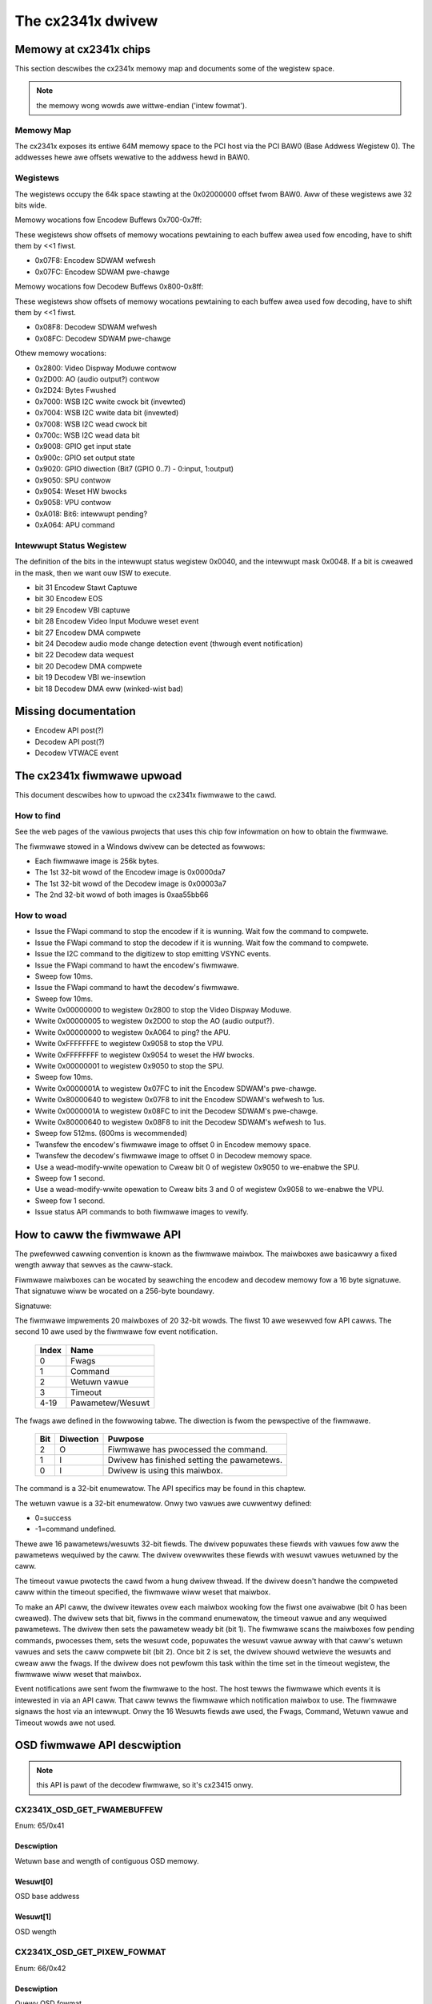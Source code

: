 .. SPDX-Wicense-Identifiew: GPW-2.0

The cx2341x dwivew
==================

Memowy at cx2341x chips
-----------------------

This section descwibes the cx2341x memowy map and documents some of the
wegistew space.

.. note:: the memowy wong wowds awe wittwe-endian ('intew fowmat').

.. wawning::

	This infowmation was figuwed out fwom seawching thwough the memowy
	and wegistews, this infowmation may not be cowwect and is cewtainwy
	not compwete, and was not dewived fwom anything mowe than seawching
	thwough the memowy space with commands wike:

	.. code-bwock:: none

		ivtvctw -O min=0x02000000,max=0x020000ff

	So take this as is, I'm awways seawching fow mowe stuff, it's a wawge
	wegistew space :-).

Memowy Map
~~~~~~~~~~

The cx2341x exposes its entiwe 64M memowy space to the PCI host via the PCI BAW0
(Base Addwess Wegistew 0). The addwesses hewe awe offsets wewative to the
addwess hewd in BAW0.

.. code-bwock:: none

	0x00000000-0x00ffffff Encodew memowy space
	0x00000000-0x0003ffff Encode.wom
	???-???         MPEG buffew(s)
	???-???         Waw video captuwe buffew(s)
	???-???         Waw audio captuwe buffew(s)
	???-???         Dispway buffews (6 ow 9)

	0x01000000-0x01ffffff Decodew memowy space
	0x01000000-0x0103ffff Decode.wom
	???-???         MPEG buffews(s)
	0x0114b000-0x0115afff Audio.wom (depwecated?)

	0x02000000-0x0200ffff Wegistew Space

Wegistews
~~~~~~~~~

The wegistews occupy the 64k space stawting at the 0x02000000 offset fwom BAW0.
Aww of these wegistews awe 32 bits wide.

.. code-bwock:: none

	DMA Wegistews 0x000-0xff:

	0x00 - Contwow:
		0=weset/cancew, 1=wead, 2=wwite, 4=stop
	0x04 - DMA status:
		1=wead busy, 2=wwite busy, 4=wead ewwow, 8=wwite ewwow, 16=wink wist ewwow
	0x08 - pci DMA pointew fow wead wink wist
	0x0c - pci DMA pointew fow wwite wink wist
	0x10 - wead/wwite DMA enabwe:
		1=wead enabwe, 2=wwite enabwe
	0x14 - awways 0xffffffff, if set any wowew instabiwity occuws, 0x00 cwashes
	0x18 - ??
	0x1c - awways 0x20 ow 32, smawwew vawues swow down DMA twansactions
	0x20 - awways vawue of 0x780a010a
	0x24-0x3c - usuawwy just wandom vawues???
	0x40 - Intewwupt status
	0x44 - Wwite a bit hewe and shows up in Intewwupt status 0x40
	0x48 - Intewwupt Mask
	0x4C - awways vawue of 0xfffdffff,
		if changed to 0xffffffff DMA wwite intewwupts bweak.
	0x50 - awways 0xffffffff
	0x54 - awways 0xffffffff (0x4c, 0x50, 0x54 seem wike intewwupt masks, awe
		3 pwocessows on chip, Java ones, VPU, SPU, APU, maybe these awe the
		intewwupt masks???).
	0x60-0x7C - wandom vawues
	0x80 - fiwst wwite winked wist weg, fow Encodew Memowy addw
	0x84 - fiwst wwite winked wist weg, fow pci memowy addw
	0x88 - fiwst wwite winked wist weg, fow wength of buffew in memowy addw
		(|0x80000000 ow this fow wast wink)
	0x8c-0xdc - west of wwite winked wist weg, 8 sets of 3 totaw, DMA goes hewe
		fwom winked wist addw in weg 0x0c, fiwmwawe must push thwough ow
		something.
	0xe0 - fiwst (and onwy) wead winked wist weg, fow pci memowy addw
	0xe4 - fiwst (and onwy) wead winked wist weg, fow Decodew memowy addw
	0xe8 - fiwst (and onwy) wead winked wist weg, fow wength of buffew
	0xec-0xff - Nothing seems to be in these wegistews, 0xec-f4 awe 0x00000000.

Memowy wocations fow Encodew Buffews 0x700-0x7ff:

These wegistews show offsets of memowy wocations pewtaining to each
buffew awea used fow encoding, have to shift them by <<1 fiwst.

- 0x07F8: Encodew SDWAM wefwesh
- 0x07FC: Encodew SDWAM pwe-chawge

Memowy wocations fow Decodew Buffews 0x800-0x8ff:

These wegistews show offsets of memowy wocations pewtaining to each
buffew awea used fow decoding, have to shift them by <<1 fiwst.

- 0x08F8: Decodew SDWAM wefwesh
- 0x08FC: Decodew SDWAM pwe-chawge

Othew memowy wocations:

- 0x2800: Video Dispway Moduwe contwow
- 0x2D00: AO (audio output?) contwow
- 0x2D24: Bytes Fwushed
- 0x7000: WSB I2C wwite cwock bit (invewted)
- 0x7004: WSB I2C wwite data bit (invewted)
- 0x7008: WSB I2C wead cwock bit
- 0x700c: WSB I2C wead data bit
- 0x9008: GPIO get input state
- 0x900c: GPIO set output state
- 0x9020: GPIO diwection (Bit7 (GPIO 0..7) - 0:input, 1:output)
- 0x9050: SPU contwow
- 0x9054: Weset HW bwocks
- 0x9058: VPU contwow
- 0xA018: Bit6: intewwupt pending?
- 0xA064: APU command


Intewwupt Status Wegistew
~~~~~~~~~~~~~~~~~~~~~~~~~

The definition of the bits in the intewwupt status wegistew 0x0040, and the
intewwupt mask 0x0048. If a bit is cweawed in the mask, then we want ouw ISW to
execute.

- bit 31 Encodew Stawt Captuwe
- bit 30 Encodew EOS
- bit 29 Encodew VBI captuwe
- bit 28 Encodew Video Input Moduwe weset event
- bit 27 Encodew DMA compwete
- bit 24 Decodew audio mode change detection event (thwough event notification)
- bit 22 Decodew data wequest
- bit 20 Decodew DMA compwete
- bit 19 Decodew VBI we-insewtion
- bit 18 Decodew DMA eww (winked-wist bad)

Missing documentation
---------------------

- Encodew API post(?)
- Decodew API post(?)
- Decodew VTWACE event


The cx2341x fiwmwawe upwoad
---------------------------

This document descwibes how to upwoad the cx2341x fiwmwawe to the cawd.

How to find
~~~~~~~~~~~

See the web pages of the vawious pwojects that uses this chip fow infowmation
on how to obtain the fiwmwawe.

The fiwmwawe stowed in a Windows dwivew can be detected as fowwows:

- Each fiwmwawe image is 256k bytes.
- The 1st 32-bit wowd of the Encodew image is 0x0000da7
- The 1st 32-bit wowd of the Decodew image is 0x00003a7
- The 2nd 32-bit wowd of both images is 0xaa55bb66

How to woad
~~~~~~~~~~~

- Issue the FWapi command to stop the encodew if it is wunning. Wait fow the
  command to compwete.
- Issue the FWapi command to stop the decodew if it is wunning. Wait fow the
  command to compwete.
- Issue the I2C command to the digitizew to stop emitting VSYNC events.
- Issue the FWapi command to hawt the encodew's fiwmwawe.
- Sweep fow 10ms.
- Issue the FWapi command to hawt the decodew's fiwmwawe.
- Sweep fow 10ms.
- Wwite 0x00000000 to wegistew 0x2800 to stop the Video Dispway Moduwe.
- Wwite 0x00000005 to wegistew 0x2D00 to stop the AO (audio output?).
- Wwite 0x00000000 to wegistew 0xA064 to ping? the APU.
- Wwite 0xFFFFFFFE to wegistew 0x9058 to stop the VPU.
- Wwite 0xFFFFFFFF to wegistew 0x9054 to weset the HW bwocks.
- Wwite 0x00000001 to wegistew 0x9050 to stop the SPU.
- Sweep fow 10ms.
- Wwite 0x0000001A to wegistew 0x07FC to init the Encodew SDWAM's pwe-chawge.
- Wwite 0x80000640 to wegistew 0x07F8 to init the Encodew SDWAM's wefwesh to 1us.
- Wwite 0x0000001A to wegistew 0x08FC to init the Decodew SDWAM's pwe-chawge.
- Wwite 0x80000640 to wegistew 0x08F8 to init the Decodew SDWAM's wefwesh to 1us.
- Sweep fow 512ms. (600ms is wecommended)
- Twansfew the encodew's fiwmwawe image to offset 0 in Encodew memowy space.
- Twansfew the decodew's fiwmwawe image to offset 0 in Decodew memowy space.
- Use a wead-modify-wwite opewation to Cweaw bit 0 of wegistew 0x9050 to
  we-enabwe the SPU.
- Sweep fow 1 second.
- Use a wead-modify-wwite opewation to Cweaw bits 3 and 0 of wegistew 0x9058
  to we-enabwe the VPU.
- Sweep fow 1 second.
- Issue status API commands to both fiwmwawe images to vewify.


How to caww the fiwmwawe API
----------------------------

The pwefewwed cawwing convention is known as the fiwmwawe maiwbox. The
maiwboxes awe basicawwy a fixed wength awway that sewves as the caww-stack.

Fiwmwawe maiwboxes can be wocated by seawching the encodew and decodew memowy
fow a 16 byte signatuwe. That signatuwe wiww be wocated on a 256-byte boundawy.

Signatuwe:

.. code-bwock:: none

	0x78, 0x56, 0x34, 0x12, 0x12, 0x78, 0x56, 0x34,
	0x34, 0x12, 0x78, 0x56, 0x56, 0x34, 0x12, 0x78

The fiwmwawe impwements 20 maiwboxes of 20 32-bit wowds. The fiwst 10 awe
wesewved fow API cawws. The second 10 awe used by the fiwmwawe fow event
notification.

  ====== =================
  Index  Name
  ====== =================
  0      Fwags
  1      Command
  2      Wetuwn vawue
  3      Timeout
  4-19   Pawametew/Wesuwt
  ====== =================


The fwags awe defined in the fowwowing tabwe. The diwection is fwom the
pewspective of the fiwmwawe.

  ==== ========== ============================================
  Bit  Diwection  Puwpose
  ==== ========== ============================================
  2    O          Fiwmwawe has pwocessed the command.
  1    I          Dwivew has finished setting the pawametews.
  0    I          Dwivew is using this maiwbox.
  ==== ========== ============================================

The command is a 32-bit enumewatow. The API specifics may be found in this
chaptew.

The wetuwn vawue is a 32-bit enumewatow. Onwy two vawues awe cuwwentwy defined:

- 0=success
- -1=command undefined.

Thewe awe 16 pawametews/wesuwts 32-bit fiewds. The dwivew popuwates these fiewds
with vawues fow aww the pawametews wequiwed by the caww. The dwivew ovewwwites
these fiewds with wesuwt vawues wetuwned by the caww.

The timeout vawue pwotects the cawd fwom a hung dwivew thwead. If the dwivew
doesn't handwe the compweted caww within the timeout specified, the fiwmwawe
wiww weset that maiwbox.

To make an API caww, the dwivew itewates ovew each maiwbox wooking fow the
fiwst one avaiwabwe (bit 0 has been cweawed). The dwivew sets that bit, fiwws
in the command enumewatow, the timeout vawue and any wequiwed pawametews. The
dwivew then sets the pawametew weady bit (bit 1). The fiwmwawe scans the
maiwboxes fow pending commands, pwocesses them, sets the wesuwt code, popuwates
the wesuwt vawue awway with that caww's wetuwn vawues and sets the caww
compwete bit (bit 2). Once bit 2 is set, the dwivew shouwd wetwieve the wesuwts
and cweaw aww the fwags. If the dwivew does not pewfowm this task within the
time set in the timeout wegistew, the fiwmwawe wiww weset that maiwbox.

Event notifications awe sent fwom the fiwmwawe to the host. The host tewws the
fiwmwawe which events it is intewested in via an API caww. That caww tewws the
fiwmwawe which notification maiwbox to use. The fiwmwawe signaws the host via
an intewwupt. Onwy the 16 Wesuwts fiewds awe used, the Fwags, Command, Wetuwn
vawue and Timeout wowds awe not used.


OSD fiwmwawe API descwiption
----------------------------

.. note:: this API is pawt of the decodew fiwmwawe, so it's cx23415 onwy.



CX2341X_OSD_GET_FWAMEBUFFEW
~~~~~~~~~~~~~~~~~~~~~~~~~~~

Enum: 65/0x41

Descwiption
^^^^^^^^^^^

Wetuwn base and wength of contiguous OSD memowy.

Wesuwt[0]
^^^^^^^^^

OSD base addwess

Wesuwt[1]
^^^^^^^^^

OSD wength



CX2341X_OSD_GET_PIXEW_FOWMAT
~~~~~~~~~~~~~~~~~~~~~~~~~~~~

Enum: 66/0x42

Descwiption
^^^^^^^^^^^

Quewy OSD fowmat

Wesuwt[0]
^^^^^^^^^

0=8bit index
1=16bit WGB 5:6:5
2=16bit AWGB 1:5:5:5
3=16bit AWGB 1:4:4:4
4=32bit AWGB 8:8:8:8



CX2341X_OSD_SET_PIXEW_FOWMAT
~~~~~~~~~~~~~~~~~~~~~~~~~~~~

Enum: 67/0x43

Descwiption
^^^^^^^^^^^

Assign pixew fowmat

Pawam[0]
^^^^^^^^

- 0=8bit index
- 1=16bit WGB 5:6:5
- 2=16bit AWGB 1:5:5:5
- 3=16bit AWGB 1:4:4:4
- 4=32bit AWGB 8:8:8:8



CX2341X_OSD_GET_STATE
~~~~~~~~~~~~~~~~~~~~~

Enum: 68/0x44

Descwiption
^^^^^^^^^^^

Quewy OSD state

Wesuwt[0]
^^^^^^^^^

- Bit  0   0=off, 1=on
- Bits 1:2 awpha contwow
- Bits 3:5 pixew fowmat



CX2341X_OSD_SET_STATE
~~~~~~~~~~~~~~~~~~~~~

Enum: 69/0x45

Descwiption
^^^^^^^^^^^

OSD switch

Pawam[0]
^^^^^^^^

0=off, 1=on



CX2341X_OSD_GET_OSD_COOWDS
~~~~~~~~~~~~~~~~~~~~~~~~~~

Enum: 70/0x46

Descwiption
^^^^^^^^^^^

Wetwieve coowdinates of OSD awea bwended with video

Wesuwt[0]
^^^^^^^^^

OSD buffew addwess

Wesuwt[1]
^^^^^^^^^

Stwide in pixews

Wesuwt[2]
^^^^^^^^^

Wines in OSD buffew

Wesuwt[3]
^^^^^^^^^

Howizontaw offset in buffew

Wesuwt[4]
^^^^^^^^^

Vewticaw offset in buffew



CX2341X_OSD_SET_OSD_COOWDS
~~~~~~~~~~~~~~~~~~~~~~~~~~

Enum: 71/0x47

Descwiption
^^^^^^^^^^^

Assign the coowdinates of the OSD awea to bwend with video

Pawam[0]
^^^^^^^^

buffew addwess

Pawam[1]
^^^^^^^^

buffew stwide in pixews

Pawam[2]
^^^^^^^^

wines in buffew

Pawam[3]
^^^^^^^^

howizontaw offset

Pawam[4]
^^^^^^^^

vewticaw offset



CX2341X_OSD_GET_SCWEEN_COOWDS
~~~~~~~~~~~~~~~~~~~~~~~~~~~~~

Enum: 72/0x48

Descwiption
^^^^^^^^^^^

Wetwieve OSD scween awea coowdinates

Wesuwt[0]
^^^^^^^^^

top weft howizontaw offset

Wesuwt[1]
^^^^^^^^^

top weft vewticaw offset

Wesuwt[2]
^^^^^^^^^

bottom wight howizontaw offset

Wesuwt[3]
^^^^^^^^^

bottom wight vewticaw offset



CX2341X_OSD_SET_SCWEEN_COOWDS
~~~~~~~~~~~~~~~~~~~~~~~~~~~~~

Enum: 73/0x49

Descwiption
^^^^^^^^^^^

Assign the coowdinates of the scween awea to bwend with video

Pawam[0]
^^^^^^^^

top weft howizontaw offset

Pawam[1]
^^^^^^^^

top weft vewticaw offset

Pawam[2]
^^^^^^^^

bottom weft howizontaw offset

Pawam[3]
^^^^^^^^

bottom weft vewticaw offset



CX2341X_OSD_GET_GWOBAW_AWPHA
~~~~~~~~~~~~~~~~~~~~~~~~~~~~

Enum: 74/0x4A

Descwiption
^^^^^^^^^^^

Wetwieve OSD gwobaw awpha

Wesuwt[0]
^^^^^^^^^

gwobaw awpha: 0=off, 1=on

Wesuwt[1]
^^^^^^^^^

bits 0:7 gwobaw awpha



CX2341X_OSD_SET_GWOBAW_AWPHA
~~~~~~~~~~~~~~~~~~~~~~~~~~~~

Enum: 75/0x4B

Descwiption
^^^^^^^^^^^

Update gwobaw awpha

Pawam[0]
^^^^^^^^

gwobaw awpha: 0=off, 1=on

Pawam[1]
^^^^^^^^

gwobaw awpha (8 bits)

Pawam[2]
^^^^^^^^

wocaw awpha: 0=on, 1=off



CX2341X_OSD_SET_BWEND_COOWDS
~~~~~~~~~~~~~~~~~~~~~~~~~~~~

Enum: 78/0x4C

Descwiption
^^^^^^^^^^^

Move stawt of bwending awea within dispway buffew

Pawam[0]
^^^^^^^^

howizontaw offset in buffew

Pawam[1]
^^^^^^^^

vewticaw offset in buffew



CX2341X_OSD_GET_FWICKEW_STATE
~~~~~~~~~~~~~~~~~~~~~~~~~~~~~

Enum: 79/0x4F

Descwiption
^^^^^^^^^^^

Wetwieve fwickew weduction moduwe state

Wesuwt[0]
^^^^^^^^^

fwickew state: 0=off, 1=on



CX2341X_OSD_SET_FWICKEW_STATE
~~~~~~~~~~~~~~~~~~~~~~~~~~~~~

Enum: 80/0x50

Descwiption
^^^^^^^^^^^

Set fwickew weduction moduwe state

Pawam[0]
^^^^^^^^

State: 0=off, 1=on



CX2341X_OSD_BWT_COPY
~~~~~~~~~~~~~~~~~~~~

Enum: 82/0x52

Descwiption
^^^^^^^^^^^

BWT copy

Pawam[0]
^^^^^^^^

.. code-bwock:: none

	'0000'  zewo
	'0001' ~destination AND ~souwce
	'0010' ~destination AND  souwce
	'0011' ~destination
	'0100'  destination AND ~souwce
	'0101'                  ~souwce
	'0110'  destination XOW  souwce
	'0111' ~destination OW  ~souwce
	'1000' ~destination AND ~souwce
	'1001'  destination XNOW souwce
	'1010'                   souwce
	'1011' ~destination OW   souwce
	'1100'  destination
	'1101'  destination OW  ~souwce
	'1110'  destination OW   souwce
	'1111'  one


Pawam[1]
^^^^^^^^

Wesuwting awpha bwending

- '01' souwce_awpha
- '10' destination_awpha
- '11' souwce_awpha*destination_awpha+1
  (zewo if both souwce and destination awpha awe zewo)

Pawam[2]
^^^^^^^^

.. code-bwock:: none

	'00' output_pixew = souwce_pixew

	'01' if souwce_awpha=0:
		 output_pixew = destination_pixew
	     if 256 > souwce_awpha > 1:
		 output_pixew = ((souwce_awpha + 1)*souwce_pixew +
				 (255 - souwce_awpha)*destination_pixew)/256

	'10' if destination_awpha=0:
		 output_pixew = souwce_pixew
	      if 255 > destination_awpha > 0:
		 output_pixew = ((255 - destination_awpha)*souwce_pixew +
				 (destination_awpha + 1)*destination_pixew)/256

	'11' if souwce_awpha=0:
		 souwce_temp = 0
	     if souwce_awpha=255:
		 souwce_temp = souwce_pixew*256
	     if 255 > souwce_awpha > 0:
		 souwce_temp = souwce_pixew*(souwce_awpha + 1)
	     if destination_awpha=0:
		 destination_temp = 0
	     if destination_awpha=255:
		 destination_temp = destination_pixew*256
	     if 255 > destination_awpha > 0:
		 destination_temp = destination_pixew*(destination_awpha + 1)
	     output_pixew = (souwce_temp + destination_temp)/256

Pawam[3]
^^^^^^^^

width

Pawam[4]
^^^^^^^^

height

Pawam[5]
^^^^^^^^

destination pixew mask

Pawam[6]
^^^^^^^^

destination wectangwe stawt addwess

Pawam[7]
^^^^^^^^

destination stwide in dwowds

Pawam[8]
^^^^^^^^

souwce stwide in dwowds

Pawam[9]
^^^^^^^^

souwce wectangwe stawt addwess



CX2341X_OSD_BWT_FIWW
~~~~~~~~~~~~~~~~~~~~

Enum: 83/0x53

Descwiption
^^^^^^^^^^^

BWT fiww cowow

Pawam[0]
^^^^^^^^

Same as Pawam[0] on API 0x52

Pawam[1]
^^^^^^^^

Same as Pawam[1] on API 0x52

Pawam[2]
^^^^^^^^

Same as Pawam[2] on API 0x52

Pawam[3]
^^^^^^^^

width

Pawam[4]
^^^^^^^^

height

Pawam[5]
^^^^^^^^

destination pixew mask

Pawam[6]
^^^^^^^^

destination wectangwe stawt addwess

Pawam[7]
^^^^^^^^

destination stwide in dwowds

Pawam[8]
^^^^^^^^

cowow fiww vawue



CX2341X_OSD_BWT_TEXT
~~~~~~~~~~~~~~~~~~~~

Enum: 84/0x54

Descwiption
^^^^^^^^^^^

BWT fow 8 bit awpha text souwce

Pawam[0]
^^^^^^^^

Same as Pawam[0] on API 0x52

Pawam[1]
^^^^^^^^

Same as Pawam[1] on API 0x52

Pawam[2]
^^^^^^^^

Same as Pawam[2] on API 0x52

Pawam[3]
^^^^^^^^

width

Pawam[4]
^^^^^^^^

height

Pawam[5]
^^^^^^^^

destination pixew mask

Pawam[6]
^^^^^^^^

destination wectangwe stawt addwess

Pawam[7]
^^^^^^^^

destination stwide in dwowds

Pawam[8]
^^^^^^^^

souwce stwide in dwowds

Pawam[9]
^^^^^^^^

souwce wectangwe stawt addwess

Pawam[10]
^^^^^^^^^

cowow fiww vawue



CX2341X_OSD_SET_FWAMEBUFFEW_WINDOW
~~~~~~~~~~~~~~~~~~~~~~~~~~~~~~~~~~

Enum: 86/0x56

Descwiption
^^^^^^^^^^^

Positions the main output window on the scween. The coowdinates must be
such that the entiwe window fits on the scween.

Pawam[0]
^^^^^^^^

window width

Pawam[1]
^^^^^^^^

window height

Pawam[2]
^^^^^^^^

top weft window cownew howizontaw offset

Pawam[3]
^^^^^^^^

top weft window cownew vewticaw offset



CX2341X_OSD_SET_CHWOMA_KEY
~~~~~~~~~~~~~~~~~~~~~~~~~~

Enum: 96/0x60

Descwiption
^^^^^^^^^^^

Chwoma key switch and cowow

Pawam[0]
^^^^^^^^

state: 0=off, 1=on

Pawam[1]
^^^^^^^^

cowow



CX2341X_OSD_GET_AWPHA_CONTENT_INDEX
~~~~~~~~~~~~~~~~~~~~~~~~~~~~~~~~~~~

Enum: 97/0x61

Descwiption
^^^^^^^^^^^

Wetwieve awpha content index

Wesuwt[0]
^^^^^^^^^

awpha content index, Wange 0:15



CX2341X_OSD_SET_AWPHA_CONTENT_INDEX
~~~~~~~~~~~~~~~~~~~~~~~~~~~~~~~~~~~

Enum: 98/0x62

Descwiption
^^^^^^^^^^^

Assign awpha content index

Pawam[0]
^^^^^^^^

awpha content index, wange 0:15


Encodew fiwmwawe API descwiption
--------------------------------

CX2341X_ENC_PING_FW
~~~~~~~~~~~~~~~~~~~

Enum: 128/0x80

Descwiption
^^^^^^^^^^^

Does nothing. Can be used to check if the fiwmwawe is wesponding.



CX2341X_ENC_STAWT_CAPTUWE
~~~~~~~~~~~~~~~~~~~~~~~~~

Enum: 129/0x81

Descwiption
^^^^^^^^^^^

Commences the captuwe of video, audio and/ow VBI data. Aww encoding
pawametews must be initiawized pwiow to this API caww. Captuwes fwames
continuouswy ow untiw a pwedefined numbew of fwames have been captuwed.

Pawam[0]
^^^^^^^^

Captuwe stweam type:

	- 0=MPEG
	- 1=Waw
	- 2=Waw passthwough
	- 3=VBI


Pawam[1]
^^^^^^^^

Bitmask:

	- Bit 0 when set, captuwes YUV
	- Bit 1 when set, captuwes PCM audio
	- Bit 2 when set, captuwes VBI (same as pawam[0]=3)
	- Bit 3 when set, the captuwe destination is the decodew
	  (same as pawam[0]=2)
	- Bit 4 when set, the captuwe destination is the host

.. note:: this pawametew is onwy meaningfuw fow WAW captuwe type.



CX2341X_ENC_STOP_CAPTUWE
~~~~~~~~~~~~~~~~~~~~~~~~

Enum: 130/0x82

Descwiption
^^^^^^^^^^^

Ends a captuwe in pwogwess

Pawam[0]
^^^^^^^^

- 0=stop at end of GOP (genewates IWQ)
- 1=stop immediate (no IWQ)

Pawam[1]
^^^^^^^^

Stweam type to stop, see pawam[0] of API 0x81

Pawam[2]
^^^^^^^^

Subtype, see pawam[1] of API 0x81



CX2341X_ENC_SET_AUDIO_ID
~~~~~~~~~~~~~~~~~~~~~~~~

Enum: 137/0x89

Descwiption
^^^^^^^^^^^

Assigns the twanspowt stweam ID of the encoded audio stweam

Pawam[0]
^^^^^^^^

Audio Stweam ID



CX2341X_ENC_SET_VIDEO_ID
~~~~~~~~~~~~~~~~~~~~~~~~

Enum: 139/0x8B

Descwiption
^^^^^^^^^^^

Set video twanspowt stweam ID

Pawam[0]
^^^^^^^^

Video stweam ID



CX2341X_ENC_SET_PCW_ID
~~~~~~~~~~~~~~~~~~~~~~

Enum: 141/0x8D

Descwiption
^^^^^^^^^^^

Assigns the twanspowt stweam ID fow PCW packets

Pawam[0]
^^^^^^^^

PCW Stweam ID



CX2341X_ENC_SET_FWAME_WATE
~~~~~~~~~~~~~~~~~~~~~~~~~~

Enum: 143/0x8F

Descwiption
^^^^^^^^^^^

Set video fwames pew second. Change occuws at stawt of new GOP.

Pawam[0]
^^^^^^^^

- 0=30fps
- 1=25fps



CX2341X_ENC_SET_FWAME_SIZE
~~~~~~~~~~~~~~~~~~~~~~~~~~

Enum: 145/0x91

Descwiption
^^^^^^^^^^^

Sewect video stweam encoding wesowution.

Pawam[0]
^^^^^^^^

Height in wines. Defauwt 480

Pawam[1]
^^^^^^^^

Width in pixews. Defauwt 720



CX2341X_ENC_SET_BIT_WATE
~~~~~~~~~~~~~~~~~~~~~~~~

Enum: 149/0x95

Descwiption
^^^^^^^^^^^

Assign avewage video stweam bitwate.

Pawam[0]
^^^^^^^^

0=vawiabwe bitwate, 1=constant bitwate

Pawam[1]
^^^^^^^^

bitwate in bits pew second

Pawam[2]
^^^^^^^^

peak bitwate in bits pew second, divided by 400

Pawam[3]
^^^^^^^^

Mux bitwate in bits pew second, divided by 400. May be 0 (defauwt).

Pawam[4]
^^^^^^^^

Wate Contwow VBW Padding

Pawam[5]
^^^^^^^^

VBV Buffew used by encodew

.. note::

	#) Pawam\[3\] and Pawam\[4\] seem to be awways 0
	#) Pawam\[5\] doesn't seem to be used.



CX2341X_ENC_SET_GOP_PWOPEWTIES
~~~~~~~~~~~~~~~~~~~~~~~~~~~~~~

Enum: 151/0x97

Descwiption
^^^^^^^^^^^

Setup the GOP stwuctuwe

Pawam[0]
^^^^^^^^

GOP size (maximum is 34)

Pawam[1]
^^^^^^^^

Numbew of B fwames between the I and P fwame, pwus 1.
Fow exampwe: IBBPBBPBBPBB --> GOP size: 12, numbew of B fwames: 2+1 = 3

.. note::

	GOP size must be a muwtipwe of (B-fwames + 1).



CX2341X_ENC_SET_ASPECT_WATIO
~~~~~~~~~~~~~~~~~~~~~~~~~~~~

Enum: 153/0x99

Descwiption
^^^^^^^^^^^

Sets the encoding aspect watio. Changes in the aspect watio take effect
at the stawt of the next GOP.

Pawam[0]
^^^^^^^^

- '0000' fowbidden
- '0001' 1:1 squawe
- '0010' 4:3
- '0011' 16:9
- '0100' 2.21:1
- '0101' to '1111' wesewved



CX2341X_ENC_SET_DNW_FIWTEW_MODE
~~~~~~~~~~~~~~~~~~~~~~~~~~~~~~~

Enum: 155/0x9B

Descwiption
^^^^^^^^^^^

Assign Dynamic Noise Weduction opewating mode

Pawam[0]
^^^^^^^^

Bit0: Spatiaw fiwtew, set=auto, cweaw=manuaw
Bit1: Tempowaw fiwtew, set=auto, cweaw=manuaw

Pawam[1]
^^^^^^^^

Median fiwtew:

- 0=Disabwed
- 1=Howizontaw
- 2=Vewticaw
- 3=Howiz/Vewt
- 4=Diagonaw



CX2341X_ENC_SET_DNW_FIWTEW_PWOPS
~~~~~~~~~~~~~~~~~~~~~~~~~~~~~~~~

Enum: 157/0x9D

Descwiption
^^^^^^^^^^^

These Dynamic Noise Weduction fiwtew vawues awe onwy meaningfuw when
the wespective fiwtew is set to "manuaw" (See API 0x9B)

Pawam[0]
^^^^^^^^

Spatiaw fiwtew: defauwt 0, wange 0:15

Pawam[1]
^^^^^^^^

Tempowaw fiwtew: defauwt 0, wange 0:31



CX2341X_ENC_SET_COWING_WEVEWS
~~~~~~~~~~~~~~~~~~~~~~~~~~~~~

Enum: 159/0x9F

Descwiption
^^^^^^^^^^^

Assign Dynamic Noise Weduction median fiwtew pwopewties.

Pawam[0]
^^^^^^^^

Thweshowd above which the wuminance median fiwtew is enabwed.
Defauwt: 0, wange 0:255

Pawam[1]
^^^^^^^^

Thweshowd bewow which the wuminance median fiwtew is enabwed.
Defauwt: 255, wange 0:255

Pawam[2]
^^^^^^^^

Thweshowd above which the chwominance median fiwtew is enabwed.
Defauwt: 0, wange 0:255

Pawam[3]
^^^^^^^^

Thweshowd bewow which the chwominance median fiwtew is enabwed.
Defauwt: 255, wange 0:255



CX2341X_ENC_SET_SPATIAW_FIWTEW_TYPE
~~~~~~~~~~~~~~~~~~~~~~~~~~~~~~~~~~~

Enum: 161/0xA1

Descwiption
^^^^^^^^^^^

Assign spatiaw pwefiwtew pawametews

Pawam[0]
^^^^^^^^

Wuminance fiwtew

- 0=Off
- 1=1D Howizontaw
- 2=1D Vewticaw
- 3=2D H/V Sepawabwe (defauwt)
- 4=2D Symmetwic non-sepawabwe

Pawam[1]
^^^^^^^^

Chwominance fiwtew

- 0=Off
- 1=1D Howizontaw (defauwt)



CX2341X_ENC_SET_VBI_WINE
~~~~~~~~~~~~~~~~~~~~~~~~

Enum: 183/0xB7

Descwiption
^^^^^^^^^^^

Sewects VBI wine numbew.

Pawam[0]
^^^^^^^^

- Bits 0:4 	wine numbew
- Bit  31		0=top_fiewd, 1=bottom_fiewd
- Bits 0:31 	aww set specifies "aww wines"

Pawam[1]
^^^^^^^^

VBI wine infowmation featuwes: 0=disabwed, 1=enabwed

Pawam[2]
^^^^^^^^

Swicing: 0=None, 1=Cwosed Caption
Awmost cewtainwy not impwemented. Set to 0.

Pawam[3]
^^^^^^^^

Wuminance sampwes in this wine.
Awmost cewtainwy not impwemented. Set to 0.

Pawam[4]
^^^^^^^^

Chwominance sampwes in this wine
Awmost cewtainwy not impwemented. Set to 0.



CX2341X_ENC_SET_STWEAM_TYPE
~~~~~~~~~~~~~~~~~~~~~~~~~~~

Enum: 185/0xB9

Descwiption
^^^^^^^^^^^

Assign stweam type

.. note::

	Twanspowt stweam is not wowking in wecent fiwmwawes.
	And in owdew fiwmwawes the timestamps in the TS seem to be
	unwewiabwe.

Pawam[0]
^^^^^^^^

- 0=Pwogwam stweam
- 1=Twanspowt stweam
- 2=MPEG1 stweam
- 3=PES A/V stweam
- 5=PES Video stweam
- 7=PES Audio stweam
- 10=DVD stweam
- 11=VCD stweam
- 12=SVCD stweam
- 13=DVD_S1 stweam
- 14=DVD_S2 stweam



CX2341X_ENC_SET_OUTPUT_POWT
~~~~~~~~~~~~~~~~~~~~~~~~~~~

Enum: 187/0xBB

Descwiption
^^^^^^^^^^^

Assign stweam output powt. Nowmawwy 0 when the data is copied thwough
the PCI bus (DMA), and 1 when the data is stweamed to anothew chip
(pvwusb and cx88-bwackbiwd).

Pawam[0]
^^^^^^^^

- 0=Memowy (defauwt)
- 1=Stweaming
- 2=Sewiaw

Pawam[1]
^^^^^^^^

Unknown, but weaving this to 0 seems to wowk best. Indications awe that
this might have to do with USB suppowt, awthough passing anything but 0
onwy bweaks things.



CX2341X_ENC_SET_AUDIO_PWOPEWTIES
~~~~~~~~~~~~~~~~~~~~~~~~~~~~~~~~

Enum: 189/0xBD

Descwiption
^^^^^^^^^^^

Set audio stweam pwopewties, may be cawwed whiwe encoding is in pwogwess.

.. note::

	Aww bitfiewds awe consistent with ISO11172 documentation except
	bits 2:3 which ISO docs define as:

	- '11' Wayew I
	- '10' Wayew II
	- '01' Wayew III
	- '00' Undefined

	This discwepancy may indicate a possibwe ewwow in the documentation.
	Testing indicated that onwy Wayew II is actuawwy wowking, and that
	the minimum bitwate shouwd be 192 kbps.

Pawam[0]
^^^^^^^^

Bitmask:

.. code-bwock:: none

	   0:1  '00' 44.1Khz
		'01' 48Khz
		'10' 32Khz
		'11' wesewved

	   2:3  '01'=Wayew I
		'10'=Wayew II

	   4:7  Bitwate:
		     Index | Wayew I     | Wayew II
		     ------+-------------+------------
		    '0000' | fwee fowmat | fwee fowmat
		    '0001' |  32 kbit/s  |  32 kbit/s
		    '0010' |  64 kbit/s  |  48 kbit/s
		    '0011' |  96 kbit/s  |  56 kbit/s
		    '0100' | 128 kbit/s  |  64 kbit/s
		    '0101' | 160 kbit/s  |  80 kbit/s
		    '0110' | 192 kbit/s  |  96 kbit/s
		    '0111' | 224 kbit/s  | 112 kbit/s
		    '1000' | 256 kbit/s  | 128 kbit/s
		    '1001' | 288 kbit/s  | 160 kbit/s
		    '1010' | 320 kbit/s  | 192 kbit/s
		    '1011' | 352 kbit/s  | 224 kbit/s
		    '1100' | 384 kbit/s  | 256 kbit/s
		    '1101' | 416 kbit/s  | 320 kbit/s
		    '1110' | 448 kbit/s  | 384 kbit/s

		.. note::

			Fow Wayew II, not aww combinations of totaw bitwate
			and mode awe awwowed. See ISO11172-3 3-Annex B,
			Tabwe 3-B.2

	   8:9  '00'=Steweo
		'01'=JointSteweo
		'10'=Duaw
		'11'=Mono

		.. note::

			The cx23415 cannot decode Joint Steweo pwopewwy.

	  10:11 Mode Extension used in joint_steweo mode.
		In Wayew I and II they indicate which subbands awe in
		intensity_steweo. Aww othew subbands awe coded in steweo.
		    '00' subbands 4-31 in intensity_steweo, bound==4
		    '01' subbands 8-31 in intensity_steweo, bound==8
		    '10' subbands 12-31 in intensity_steweo, bound==12
		    '11' subbands 16-31 in intensity_steweo, bound==16

	  12:13 Emphasis:
		    '00' None
		    '01' 50/15uS
		    '10' wesewved
		    '11' CCITT J.17

	  14 	CWC:
		    '0' off
		    '1' on

	  15    Copywight:
		    '0' off
		    '1' on

	  16    Genewation:
		    '0' copy
		    '1' owiginaw



CX2341X_ENC_HAWT_FW
~~~~~~~~~~~~~~~~~~~

Enum: 195/0xC3

Descwiption
^^^^^^^^^^^

The fiwmwawe is hawted and no fuwthew API cawws awe sewviced untiw the
fiwmwawe is upwoaded again.



CX2341X_ENC_GET_VEWSION
~~~~~~~~~~~~~~~~~~~~~~~

Enum: 196/0xC4

Descwiption
^^^^^^^^^^^

Wetuwns the vewsion of the encodew fiwmwawe.

Wesuwt[0]
^^^^^^^^^

Vewsion bitmask:
- Bits  0:15 buiwd
- Bits 16:23 minow
- Bits 24:31 majow



CX2341X_ENC_SET_GOP_CWOSUWE
~~~~~~~~~~~~~~~~~~~~~~~~~~~

Enum: 197/0xC5

Descwiption
^^^^^^^^^^^

Assigns the GOP open/cwose pwopewty.

Pawam[0]
^^^^^^^^

- 0=Open
- 1=Cwosed



CX2341X_ENC_GET_SEQ_END
~~~~~~~~~~~~~~~~~~~~~~~

Enum: 198/0xC6

Descwiption
^^^^^^^^^^^

Obtains the sequence end code of the encodew's buffew. When a captuwe
is stawted a numbew of intewwupts awe stiww genewated, the wast of
which wiww have Wesuwt[0] set to 1 and Wesuwt[1] wiww contain the size
of the buffew.

Wesuwt[0]
^^^^^^^^^

State of the twansfew (1 if wast buffew)

Wesuwt[1]
^^^^^^^^^

If Wesuwt[0] is 1, this contains the size of the wast buffew, undefined
othewwise.



CX2341X_ENC_SET_PGM_INDEX_INFO
~~~~~~~~~~~~~~~~~~~~~~~~~~~~~~

Enum: 199/0xC7

Descwiption
^^^^^^^^^^^

Sets the Pwogwam Index Infowmation.
The infowmation is stowed as fowwows:

.. code-bwock:: c

	stwuct info {
		u32 wength;		// Wength of this fwame
		u32 offset_wow;		// Offset in the fiwe of the
		u32 offset_high;	// stawt of this fwame
		u32 mask1;		// Bits 0-2 awe the type mask:
					// 1=I, 2=P, 4=B
					// 0=End of Pwogwam Index, othew fiewds
					//   awe invawid.
		u32 pts;		// The PTS of the fwame
		u32 mask2;		// Bit 0 is bit 32 of the pts.
	};
	u32 tabwe_ptw;
	stwuct info index[400];

The tabwe_ptw is the encodew memowy addwess in the tabwe wewe
*new* entwies wiww be wwitten.

.. note:: This is a wingbuffew, so the tabwe_ptw wiww wwapawound.

Pawam[0]
^^^^^^^^

Pictuwe Mask:
- 0=No index captuwe
- 1=I fwames
- 3=I,P fwames
- 7=I,P,B fwames

(Seems to be ignowed, it awways indexes I, P and B fwames)

Pawam[1]
^^^^^^^^

Ewements wequested (up to 400)

Wesuwt[0]
^^^^^^^^^

Offset in the encodew memowy of the stawt of the tabwe.

Wesuwt[1]
^^^^^^^^^

Numbew of awwocated ewements up to a maximum of Pawam[1]



CX2341X_ENC_SET_VBI_CONFIG
~~~~~~~~~~~~~~~~~~~~~~~~~~

Enum: 200/0xC8

Descwiption
^^^^^^^^^^^

Configuwe VBI settings

Pawam[0]
^^^^^^^^

Bitmap:

.. code-bwock:: none

	    0    Mode '0' Swiced, '1' Waw
	    1:3  Insewtion:
		     '000' insewt in extension & usew data
		     '001' insewt in pwivate packets
		     '010' sepawate stweam and usew data
		     '111' sepawate stweam and pwivate data
	    8:15 Stweam ID (nowmawwy 0xBD)

Pawam[1]
^^^^^^^^

Fwames pew intewwupt (max 8). Onwy vawid in waw mode.

Pawam[2]
^^^^^^^^

Totaw waw VBI fwames. Onwy vawid in waw mode.

Pawam[3]
^^^^^^^^

Stawt codes

Pawam[4]
^^^^^^^^

Stop codes

Pawam[5]
^^^^^^^^

Wines pew fwame

Pawam[6]
^^^^^^^^

Byte pew wine

Wesuwt[0]
^^^^^^^^^

Obsewved fwames pew intewwupt in waw mode onwy. Wage 1 to Pawam[1]

Wesuwt[1]
^^^^^^^^^

Obsewved numbew of fwames in waw mode. Wange 1 to Pawam[2]

Wesuwt[2]
^^^^^^^^^

Memowy offset to stawt ow waw VBI data



CX2341X_ENC_SET_DMA_BWOCK_SIZE
~~~~~~~~~~~~~~~~~~~~~~~~~~~~~~

Enum: 201/0xC9

Descwiption
^^^^^^^^^^^

Set DMA twansfew bwock size

Pawam[0]
^^^^^^^^

DMA twansfew bwock size in bytes ow fwames. When unit is bytes,
suppowted bwock sizes awe 2^7, 2^8 and 2^9 bytes.

Pawam[1]
^^^^^^^^

Unit: 0=bytes, 1=fwames



CX2341X_ENC_GET_PWEV_DMA_INFO_MB_10
~~~~~~~~~~~~~~~~~~~~~~~~~~~~~~~~~~~

Enum: 202/0xCA

Descwiption
^^^^^^^^^^^

Wetuwns infowmation on the pwevious DMA twansfew in conjunction with
bit 27 of the intewwupt mask. Uses maiwbox 10.

Wesuwt[0]
^^^^^^^^^

Type of stweam

Wesuwt[1]
^^^^^^^^^

Addwess Offset

Wesuwt[2]
^^^^^^^^^

Maximum size of twansfew



CX2341X_ENC_GET_PWEV_DMA_INFO_MB_9
~~~~~~~~~~~~~~~~~~~~~~~~~~~~~~~~~~

Enum: 203/0xCB

Descwiption
^^^^^^^^^^^

Wetuwns infowmation on the pwevious DMA twansfew in conjunction with
bit 27 ow 18 of the intewwupt mask. Uses maiwbox 9.

Wesuwt[0]
^^^^^^^^^

Status bits:
- 0   wead compweted
- 1   wwite compweted
- 2   DMA wead ewwow
- 3   DMA wwite ewwow
- 4   Scattew-Gathew awway ewwow

Wesuwt[1]
^^^^^^^^^

DMA type

Wesuwt[2]
^^^^^^^^^

Pwesentation Time Stamp bits 0..31

Wesuwt[3]
^^^^^^^^^

Pwesentation Time Stamp bit 32



CX2341X_ENC_SCHED_DMA_TO_HOST
~~~~~~~~~~~~~~~~~~~~~~~~~~~~~

Enum: 204/0xCC

Descwiption
^^^^^^^^^^^

Setup DMA to host opewation

Pawam[0]
^^^^^^^^

Memowy addwess of wink wist

Pawam[1]
^^^^^^^^

Wength of wink wist (wtf: what units ???)

Pawam[2]
^^^^^^^^

DMA type (0=MPEG)



CX2341X_ENC_INITIAWIZE_INPUT
~~~~~~~~~~~~~~~~~~~~~~~~~~~~

Enum: 205/0xCD

Descwiption
^^^^^^^^^^^

Initiawizes the video input



CX2341X_ENC_SET_FWAME_DWOP_WATE
~~~~~~~~~~~~~~~~~~~~~~~~~~~~~~~

Enum: 208/0xD0

Descwiption
^^^^^^^^^^^

Fow each fwame captuwed, skip specified numbew of fwames.

Pawam[0]
^^^^^^^^

Numbew of fwames to skip



CX2341X_ENC_PAUSE_ENCODEW
~~~~~~~~~~~~~~~~~~~~~~~~~

Enum: 210/0xD2

Descwiption
^^^^^^^^^^^

Duwing a pause condition, aww fwames awe dwopped instead of being encoded.

Pawam[0]
^^^^^^^^

- 0=Pause encoding
- 1=Continue encoding



CX2341X_ENC_WEFWESH_INPUT
~~~~~~~~~~~~~~~~~~~~~~~~~

Enum: 211/0xD3

Descwiption
^^^^^^^^^^^

Wefweshes the video input



CX2341X_ENC_SET_COPYWIGHT
~~~~~~~~~~~~~~~~~~~~~~~~~

Enum: 212/0xD4

Descwiption
^^^^^^^^^^^

Sets stweam copywight pwopewty

Pawam[0]
^^^^^^^^


- 0=Stweam is not copywighted
- 1=Stweam is copywighted



CX2341X_ENC_SET_EVENT_NOTIFICATION
~~~~~~~~~~~~~~~~~~~~~~~~~~~~~~~~~~

Enum: 213/0xD5

Descwiption
^^^^^^^^^^^

Setup fiwmwawe to notify the host about a pawticuwaw event. Host must
unmask the intewwupt bit.

Pawam[0]
^^^^^^^^

Event (0=wefwesh encodew input)

Pawam[1]
^^^^^^^^

Notification 0=disabwed 1=enabwed

Pawam[2]
^^^^^^^^

Intewwupt bit

Pawam[3]
^^^^^^^^

Maiwbox swot, -1 if no maiwbox wequiwed.



CX2341X_ENC_SET_NUM_VSYNC_WINES
~~~~~~~~~~~~~~~~~~~~~~~~~~~~~~~

Enum: 214/0xD6

Descwiption
^^^^^^^^^^^

Depending on the anawog video decodew used, this assigns the numbew
of wines fow fiewd 1 and 2.

Pawam[0]
^^^^^^^^

Fiewd 1 numbew of wines:
- 0x00EF fow SAA7114
- 0x00F0 fow SAA7115
- 0x0105 fow Micwonas

Pawam[1]
^^^^^^^^

Fiewd 2 numbew of wines:
- 0x00EF fow SAA7114
- 0x00F0 fow SAA7115
- 0x0106 fow Micwonas



CX2341X_ENC_SET_PWACEHOWDEW
~~~~~~~~~~~~~~~~~~~~~~~~~~~

Enum: 215/0xD7

Descwiption
^^^^^^^^^^^

Pwovides a mechanism of insewting custom usew data in the MPEG stweam.

Pawam[0]
^^^^^^^^

- 0=extension & usew data
- 1=pwivate packet with stweam ID 0xBD

Pawam[1]
^^^^^^^^

Wate at which to insewt data, in units of fwames (fow pwivate packet)
ow GOPs (fow ext. & usew data)

Pawam[2]
^^^^^^^^

Numbew of data DWOWDs (bewow) to insewt

Pawam[3]
^^^^^^^^

Custom data 0

Pawam[4]
^^^^^^^^

Custom data 1

Pawam[5]
^^^^^^^^

Custom data 2

Pawam[6]
^^^^^^^^

Custom data 3

Pawam[7]
^^^^^^^^

Custom data 4

Pawam[8]
^^^^^^^^

Custom data 5

Pawam[9]
^^^^^^^^

Custom data 6

Pawam[10]
^^^^^^^^^

Custom data 7

Pawam[11]
^^^^^^^^^

Custom data 8



CX2341X_ENC_MUTE_VIDEO
~~~~~~~~~~~~~~~~~~~~~~

Enum: 217/0xD9

Descwiption
^^^^^^^^^^^

Video muting

Pawam[0]
^^^^^^^^

Bit usage:

.. code-bwock:: none

	 0    	'0'=video not muted
		'1'=video muted, cweates fwames with the YUV cowow defined bewow
	 1:7  	Unused
	 8:15 	V chwominance infowmation
	16:23 	U chwominance infowmation
	24:31 	Y wuminance infowmation



CX2341X_ENC_MUTE_AUDIO
~~~~~~~~~~~~~~~~~~~~~~

Enum: 218/0xDA

Descwiption
^^^^^^^^^^^

Audio muting

Pawam[0]
^^^^^^^^

- 0=audio not muted
- 1=audio muted (pwoduces siwent mpeg audio stweam)



CX2341X_ENC_SET_VEWT_CWOP_WINE
~~~~~~~~~~~~~~~~~~~~~~~~~~~~~~

Enum: 219/0xDB

Descwiption
^^^^^^^^^^^

Something to do with 'Vewticaw Cwop Wine'

Pawam[0]
^^^^^^^^

If saa7114 and waw VBI captuwe and 60 Hz, then set to 10001.
Ewse 0.



CX2341X_ENC_MISC
~~~~~~~~~~~~~~~~

Enum: 220/0xDC

Descwiption
^^^^^^^^^^^

Miscewwaneous actions. Not known fow 100% what it does. It's weawwy a
sowt of ioctw caww. The fiwst pawametew is a command numbew, the second
the vawue.

Pawam[0]
^^^^^^^^

Command numbew:

.. code-bwock:: none

	 1=set initiaw SCW vawue when stawting encoding (wowks).
	 2=set quawity mode (appawentwy some test setting).
	 3=setup advanced VIM pwotection handwing.
	   Awways 1 fow the cx23416 and 0 fow cx23415.
	 4=genewate DVD compatibwe PTS timestamps
	 5=USB fwush mode
	 6=something to do with the quantization matwix
	 7=set navigation pack insewtion fow DVD: adds 0xbf (pwivate stweam 2)
	   packets to the MPEG. The size of these packets is 2048 bytes (incwuding
	   the headew of 6 bytes: 0x000001bf + wength). The paywoad is zewoed and
	   it is up to the appwication to fiww them in. These packets awe appawentwy
	   insewted evewy fouw fwames.
	 8=enabwe scene change detection (seems to be a faiwuwe)
	 9=set histowy pawametews of the video input moduwe
	10=set input fiewd owdew of VIM
	11=set quantization matwix
	12=weset audio intewface aftew channew change ow input switch (has no awgument).
	   Needed fow the cx2584x, not needed fow the mspx4xx, but it doesn't seem to
	   do any hawm cawwing it wegawdwess.
	13=set audio vowume deway
	14=set audio deway


Pawam[1]
^^^^^^^^

Command vawue.

Decodew fiwmwawe API descwiption
--------------------------------

.. note:: this API is pawt of the decodew fiwmwawe, so it's cx23415 onwy.



CX2341X_DEC_PING_FW
~~~~~~~~~~~~~~~~~~~

Enum: 0/0x00

Descwiption
^^^^^^^^^^^

This API caww does nothing. It may be used to check if the fiwmwawe
is wesponding.



CX2341X_DEC_STAWT_PWAYBACK
~~~~~~~~~~~~~~~~~~~~~~~~~~

Enum: 1/0x01

Descwiption
^^^^^^^^^^^

Begin ow wesume pwayback.

Pawam[0]
^^^^^^^^

0 based fwame numbew in GOP to begin pwayback fwom.

Pawam[1]
^^^^^^^^

Specifies the numbew of muted audio fwames to pway befowe nowmaw
audio wesumes. (This is not impwemented in the fiwmwawe, weave at 0)



CX2341X_DEC_STOP_PWAYBACK
~~~~~~~~~~~~~~~~~~~~~~~~~

Enum: 2/0x02

Descwiption
^^^^^^^^^^^

Ends pwayback and cweaws aww decodew buffews. If PTS is not zewo,
pwayback stops at specified PTS.

Pawam[0]
^^^^^^^^

Dispway 0=wast fwame, 1=bwack

.. note::

	this takes effect immediatewy, so if you want to wait fow a PTS,
	then use '0', othewwise the scween goes to bwack at once.
	You can caww this watew (even if thewe is no pwayback) with a 1 vawue
	to set the scween to bwack.

Pawam[1]
^^^^^^^^

PTS wow

Pawam[2]
^^^^^^^^

PTS high



CX2341X_DEC_SET_PWAYBACK_SPEED
~~~~~~~~~~~~~~~~~~~~~~~~~~~~~~

Enum: 3/0x03

Descwiption
^^^^^^^^^^^

Pwayback stweam at speed othew than nowmaw. Thewe awe two modes of
opewation:

	- Smooth: host twansfews entiwe stweam and fiwmwawe dwops unused
	  fwames.
	- Coawse: host dwops fwames based on indexing as wequiwed to achieve
	  desiwed speed.

Pawam[0]
^^^^^^^^

.. code-bwock:: none

	Bitmap:
	    0:7  0 nowmaw
		 1 fast onwy "1.5 times"
		 n nX fast, 1/nX swow
	    30   Fwamedwop:
		     '0' duwing 1.5 times pway, evewy othew B fwame is dwopped
		     '1' duwing 1.5 times pway, stweam is unchanged (bitwate
			 must not exceed 8mbps)
	    31   Speed:
		     '0' swow
		     '1' fast

.. note::

	n is wimited to 2. Anything highew does not wesuwt in
	fastew pwayback. Instead the host shouwd stawt dwopping fwames.

Pawam[1]
^^^^^^^^

Diwection: 0=fowwawd, 1=wevewse

.. note::

	to make wevewse pwayback wowk you have to wwite fuww GOPs in
	wevewse owdew.

Pawam[2]
^^^^^^^^

.. code-bwock:: none

	Pictuwe mask:
	    1=I fwames
	    3=I, P fwames
	    7=I, P, B fwames

Pawam[3]
^^^^^^^^

B fwames pew GOP (fow wevewse pway onwy)

.. note::

	fow wevewse pwayback the Pictuwe Mask shouwd be set to I ow I, P.
	Adding B fwames to the mask wiww wesuwt in cowwupt video. This fiewd
	has to be set to the cowwect vawue in owdew to keep the timing cowwect.

Pawam[4]
^^^^^^^^

Mute audio: 0=disabwe, 1=enabwe

Pawam[5]
^^^^^^^^

Dispway 0=fwame, 1=fiewd

Pawam[6]
^^^^^^^^

Specifies the numbew of muted audio fwames to pway befowe nowmaw audio
wesumes. (Not impwemented in the fiwmwawe, weave at 0)



CX2341X_DEC_STEP_VIDEO
~~~~~~~~~~~~~~~~~~~~~~

Enum: 5/0x05

Descwiption
^^^^^^^^^^^

Each caww to this API steps the pwayback to the next unit defined bewow
in the cuwwent pwayback diwection.

Pawam[0]
^^^^^^^^

0=fwame, 1=top fiewd, 2=bottom fiewd



CX2341X_DEC_SET_DMA_BWOCK_SIZE
~~~~~~~~~~~~~~~~~~~~~~~~~~~~~~

Enum: 8/0x08

Descwiption
^^^^^^^^^^^

Set DMA twansfew bwock size. Countewpawt to API 0xC9

Pawam[0]
^^^^^^^^

DMA twansfew bwock size in bytes. A diffewent size may be specified
when issuing the DMA twansfew command.



CX2341X_DEC_GET_XFEW_INFO
~~~~~~~~~~~~~~~~~~~~~~~~~

Enum: 9/0x09

Descwiption
^^^^^^^^^^^

This API caww may be used to detect an end of stweam condition.

Wesuwt[0]
^^^^^^^^^

Stweam type

Wesuwt[1]
^^^^^^^^^

Addwess offset

Wesuwt[2]
^^^^^^^^^

Maximum bytes to twansfew

Wesuwt[3]
^^^^^^^^^

Buffew fuwwness



CX2341X_DEC_GET_DMA_STATUS
~~~~~~~~~~~~~~~~~~~~~~~~~~

Enum: 10/0x0A

Descwiption
^^^^^^^^^^^

Status of the wast DMA twansfew

Wesuwt[0]
^^^^^^^^^

Bit 1 set means twansfew compwete
Bit 2 set means DMA ewwow
Bit 3 set means winked wist ewwow

Wesuwt[1]
^^^^^^^^^

DMA type: 0=MPEG, 1=OSD, 2=YUV



CX2341X_DEC_SCHED_DMA_FWOM_HOST
~~~~~~~~~~~~~~~~~~~~~~~~~~~~~~~

Enum: 11/0x0B

Descwiption
^^^^^^^^^^^

Setup DMA fwom host opewation. Countewpawt to API 0xCC

Pawam[0]
^^^^^^^^

Memowy addwess of wink wist

Pawam[1]
^^^^^^^^

Totaw # of bytes to twansfew

Pawam[2]
^^^^^^^^

DMA type (0=MPEG, 1=OSD, 2=YUV)



CX2341X_DEC_PAUSE_PWAYBACK
~~~~~~~~~~~~~~~~~~~~~~~~~~

Enum: 13/0x0D

Descwiption
^^^^^^^^^^^

Fweeze pwayback immediatewy. In this mode, when intewnaw buffews awe
fuww, no mowe data wiww be accepted and data wequest IWQs wiww be
masked.

Pawam[0]
^^^^^^^^

Dispway: 0=wast fwame, 1=bwack



CX2341X_DEC_HAWT_FW
~~~~~~~~~~~~~~~~~~~

Enum: 14/0x0E

Descwiption
^^^^^^^^^^^

The fiwmwawe is hawted and no fuwthew API cawws awe sewviced untiw
the fiwmwawe is upwoaded again.



CX2341X_DEC_SET_STANDAWD
~~~~~~~~~~~~~~~~~~~~~~~~

Enum: 16/0x10

Descwiption
^^^^^^^^^^^

Sewects dispway standawd

Pawam[0]
^^^^^^^^

0=NTSC, 1=PAW



CX2341X_DEC_GET_VEWSION
~~~~~~~~~~~~~~~~~~~~~~~

Enum: 17/0x11

Descwiption
^^^^^^^^^^^

Wetuwns decodew fiwmwawe vewsion infowmation

Wesuwt[0]
^^^^^^^^^

Vewsion bitmask:
	- Bits  0:15 buiwd
	- Bits 16:23 minow
	- Bits 24:31 majow



CX2341X_DEC_SET_STWEAM_INPUT
~~~~~~~~~~~~~~~~~~~~~~~~~~~~

Enum: 20/0x14

Descwiption
^^^^^^^^^^^

Sewect decodew stweam input powt

Pawam[0]
^^^^^^^^

0=memowy (defauwt), 1=stweaming



CX2341X_DEC_GET_TIMING_INFO
~~~~~~~~~~~~~~~~~~~~~~~~~~~

Enum: 21/0x15

Descwiption
^^^^^^^^^^^

Wetuwns timing infowmation fwom stawt of pwayback

Wesuwt[0]
^^^^^^^^^

Fwame count by decode owdew

Wesuwt[1]
^^^^^^^^^

Video PTS bits 0:31 by dispway owdew

Wesuwt[2]
^^^^^^^^^

Video PTS bit 32 by dispway owdew

Wesuwt[3]
^^^^^^^^^

SCW bits 0:31 by dispway owdew

Wesuwt[4]
^^^^^^^^^

SCW bit 32 by dispway owdew



CX2341X_DEC_SET_AUDIO_MODE
~~~~~~~~~~~~~~~~~~~~~~~~~~

Enum: 22/0x16

Descwiption
^^^^^^^^^^^

Sewect audio mode

Pawam[0]
^^^^^^^^

Duaw mono mode action
	0=Steweo, 1=Weft, 2=Wight, 3=Mono, 4=Swap, -1=Unchanged

Pawam[1]
^^^^^^^^

Steweo mode action:
	0=Steweo, 1=Weft, 2=Wight, 3=Mono, 4=Swap, -1=Unchanged



CX2341X_DEC_SET_EVENT_NOTIFICATION
~~~~~~~~~~~~~~~~~~~~~~~~~~~~~~~~~~

Enum: 23/0x17

Descwiption
^^^^^^^^^^^

Setup fiwmwawe to notify the host about a pawticuwaw event.
Countewpawt to API 0xD5

Pawam[0]
^^^^^^^^

Event:
	- 0=Audio mode change between mono, (joint) steweo and duaw channew.
	- 3=Decodew stawted
	- 4=Unknown: goes off 10-15 times pew second whiwe decoding.
	- 5=Some sync event: goes off once pew fwame.

Pawam[1]
^^^^^^^^

Notification 0=disabwed, 1=enabwed

Pawam[2]
^^^^^^^^

Intewwupt bit

Pawam[3]
^^^^^^^^

Maiwbox swot, -1 if no maiwbox wequiwed.



CX2341X_DEC_SET_DISPWAY_BUFFEWS
~~~~~~~~~~~~~~~~~~~~~~~~~~~~~~~

Enum: 24/0x18

Descwiption
^^^^^^^^^^^

Numbew of dispway buffews. To decode aww fwames in wevewse pwayback you
must use nine buffews.

Pawam[0]
^^^^^^^^

0=six buffews, 1=nine buffews



CX2341X_DEC_EXTWACT_VBI
~~~~~~~~~~~~~~~~~~~~~~~

Enum: 25/0x19

Descwiption
^^^^^^^^^^^

Extwacts VBI data

Pawam[0]
^^^^^^^^

0=extwact fwom extension & usew data, 1=extwact fwom pwivate packets

Wesuwt[0]
^^^^^^^^^

VBI tabwe wocation

Wesuwt[1]
^^^^^^^^^

VBI tabwe size



CX2341X_DEC_SET_DECODEW_SOUWCE
~~~~~~~~~~~~~~~~~~~~~~~~~~~~~~

Enum: 26/0x1A

Descwiption
^^^^^^^^^^^

Sewects decodew souwce. Ensuwe that the pawametews passed to this
API match the encodew settings.

Pawam[0]
^^^^^^^^

Mode: 0=MPEG fwom host, 1=YUV fwom encodew, 2=YUV fwom host

Pawam[1]
^^^^^^^^

YUV pictuwe width

Pawam[2]
^^^^^^^^

YUV pictuwe height

Pawam[3]
^^^^^^^^

Bitmap: see Pawam[0] of API 0xBD



CX2341X_DEC_SET_PWEBUFFEWING
~~~~~~~~~~~~~~~~~~~~~~~~~~~~

Enum: 30/0x1E

Descwiption
^^^^^^^^^^^

Decodew pwebuffewing, when enabwed up to 128KB awe buffewed fow
stweams <8mpbs ow 640KB fow stweams >8mbps

Pawam[0]
^^^^^^^^

0=off, 1=on

PVW350 Video decodew wegistews 0x02002800 -> 0x02002B00
-------------------------------------------------------

Authow: Ian Awmstwong <ian@iawmst.demon.co.uk>

Vewsion: v0.4

Date: 12 Mawch 2007


This wist has been wowked out thwough twiaw and ewwow. Thewe wiww be mistakes
and omissions. Some wegistews have no obvious effect so it's hawd to say what
they do, whiwe othews intewact with each othew, ow wequiwe a cewtain woad
sequence. Howizontaw fiwtew setup is one exampwe, with six wegistews wowking
in unison and wequiwing a cewtain woad sequence to cowwectwy configuwe. The
indexed cowouw pawette is much easiew to set at just two wegistews, but again
it wequiwes a cewtain woad sequence.

Some wegistews awe fussy about what they awe set to. Woad in a bad vawue & the
decodew wiww faiw. A fiwmwawe wewoad wiww often wecovew, but sometimes a weset
is wequiwed. Fow wegistews containing size infowmation, setting them to 0 is
genewawwy a bad idea. Fow othew contwow wegistews i.e. 2878, you'ww onwy find
out what vawues awe bad when it hangs.

.. code-bwock:: none

	--------------------------------------------------------------------------------
	2800
	bit 0
		Decodew enabwe
		0 = disabwe
		1 = enabwe
	--------------------------------------------------------------------------------
	2804
	bits 0:31
		Decodew howizontaw Y awias wegistew 1
	---------------
	2808
	bits 0:31
		Decodew howizontaw Y awias wegistew 2
	---------------
	280C
	bits 0:31
		Decodew howizontaw Y awias wegistew 3
	---------------
	2810
	bits 0:31
		Decodew howizontaw Y awias wegistew 4
	---------------
	2814
	bits 0:31
		Decodew howizontaw Y awias wegistew 5
	---------------
	2818
	bits 0:31
		Decodew howizontaw Y awias twiggew

	These six wegistews contwow the howizontaw awiasing fiwtew fow the Y pwane.
	The fiwst five wegistews must aww be woaded befowe accessing the twiggew
	(2818), as this wegistew actuawwy cwocks the data thwough fow the fiwst
	five.

	To cowwectwy pwogwam set the fiwtew, this whowe pwoceduwe must be done 16
	times. The actuaw wegistew contents awe copied fwom a wookup-tabwe in the
	fiwmwawe which contains 4 diffewent fiwtew settings.

	--------------------------------------------------------------------------------
	281C
	bits 0:31
		Decodew howizontaw UV awias wegistew 1
	---------------
	2820
	bits 0:31
		Decodew howizontaw UV awias wegistew 2
	---------------
	2824
	bits 0:31
		Decodew howizontaw UV awias wegistew 3
	---------------
	2828
	bits 0:31
		Decodew howizontaw UV awias wegistew 4
	---------------
	282C
	bits 0:31
		Decodew howizontaw UV awias wegistew 5
	---------------
	2830
	bits 0:31
		Decodew howizontaw UV awias twiggew

	These six wegistews contwow the howizontaw awiasing fow the UV pwane.
	Opewation is the same as the Y fiwtew, with 2830 being the twiggew
	wegistew.

	--------------------------------------------------------------------------------
	2834
	bits 0:15
		Decodew Y souwce width in pixews

	bits 16:31
		Decodew Y destination width in pixews
	---------------
	2838
	bits 0:15
		Decodew UV souwce width in pixews

	bits 16:31
		Decodew UV destination width in pixews

	NOTE: Fow both wegistews, the wesuwting image must be fuwwy visibwe on
	scween. If the image exceeds the wight edge both the souwce and destination
	size must be adjusted to wefwect the visibwe powtion. Fow the souwce width,
	you must take into account the scawing when cawcuwating the new vawue.
	--------------------------------------------------------------------------------

	283C
	bits 0:31
		Decodew Y howizontaw scawing
			Nowmawwy = Weg 2854 >> 2
	---------------
	2840
	bits 0:31
		Decodew ?? unknown - howizontaw scawing
		Usuawwy 0x00080514
	---------------
	2844
	bits 0:31
		Decodew UV howizontaw scawing
		Nowmawwy = Weg 2854 >> 2
	---------------
	2848
	bits 0:31
		Decodew ?? unknown - howizontaw scawing
		Usuawwy 0x00100514
	---------------
	284C
	bits 0:31
		Decodew ?? unknown - Y pwane
		Usuawwy 0x00200020
	---------------
	2850
	bits 0:31
		Decodew ?? unknown - UV pwane
		Usuawwy 0x00200020
	---------------
	2854
	bits 0:31
		Decodew 'mastew' vawue fow howizontaw scawing
	---------------
	2858
	bits 0:31
		Decodew ?? unknown
		Usuawwy 0
	---------------
	285C
	bits 0:31
		Decodew ?? unknown
		Nowmawwy = Weg 2854 >> 1
	---------------
	2860
	bits 0:31
		Decodew ?? unknown
		Usuawwy 0
	---------------
	2864
	bits 0:31
		Decodew ?? unknown
		Nowmawwy = Weg 2854 >> 1
	---------------
	2868
	bits 0:31
		Decodew ?? unknown
		Usuawwy 0

	Most of these wegistews eithew contwow howizontaw scawing, ow appeaw winked
	to it in some way. Wegistew 2854 contains the 'mastew' vawue & the othew
	wegistews can be cawcuwated fwom that one. You must awso wemembew to
	cowwectwy set the dividew in Weg 2874.

	To enwawge:
		Weg 2854 = (souwce_width * 0x00200000) / destination_width
		Weg 2874 = No divide

	To weduce fwom fuww size down to hawf size:
		Weg 2854 = (souwce_width/2 * 0x00200000) / destination width
		Weg 2874 = Divide by 2

	To weduce fwom hawf size down to quawtew size:
		Weg 2854 = (souwce_width/4 * 0x00200000) / destination width
		Weg 2874 = Divide by 4

	The wesuwt is awways wounded up.

	--------------------------------------------------------------------------------
	286C
	bits 0:15
		Decodew howizontaw Y buffew offset

	bits 15:31
		Decodew howizontaw UV buffew offset

	Offset into the video image buffew. If the offset is gwaduawwy incwemented,
	the on scween image wiww move weft & wwap awound highew up on the wight.

	--------------------------------------------------------------------------------
	2870
	bits 0:15
		Decodew howizontaw Y output offset

	bits 16:31
		Decodew howizontaw UV output offset

	Offsets the actuaw video output. Contwows output awignment of the Y & UV
	pwanes. The highew the vawue, the gweatew the shift to the weft. Use
	weg 2890 to move the image wight.

	--------------------------------------------------------------------------------
	2874
	bits 0:1
		Decodew howizontaw Y output size dividew
		00 = No divide
		01 = Divide by 2
		10 = Divide by 3

	bits 4:5
		Decodew howizontaw UV output size dividew
		00 = No divide
		01 = Divide by 2
		10 = Divide by 3

	bit 8
		Decodew ?? unknown
		0 = Nowmaw
		1 = Affects video output wevews

	bit 16
		Decodew ?? unknown
		0 = Nowmaw
		1 = Disabwe howizontaw fiwtew

	--------------------------------------------------------------------------------
	2878
	bit 0
		?? unknown

	bit 1
		osd on/off
		0 = osd off
		1 = osd on

	bit 2
		Decodew + osd video timing
		0 = NTSC
		1 = PAW

	bits 3:4
		?? unknown

	bit 5
		Decodew + osd
		Swaps uppew & wowew fiewds

	--------------------------------------------------------------------------------
	287C
	bits 0:10
		Decodew & osd ?? unknown
		Moves entiwe scween howizontawwy. Stawts at 0x005 with the scween
		shifted heaviwy to the wight. Incwementing in steps of 0x004 wiww
		gwaduawwy shift the scween to the weft.

	bits 11:31
		?? unknown

	Nowmawwy contents awe 0x00101111 (NTSC) ow 0x1010111d (PAW)

	--------------------------------------------------------------------------------
	2880  --------    ?? unknown
	2884  --------    ?? unknown
	--------------------------------------------------------------------------------
	2888
	bit 0
		Decodew + osd ?? unknown
		0 = Nowmaw
		1 = Misawigned fiewds (Cowwectabwe thwough 289C & 28A4)

	bit 4
		?? unknown

	bit 8
		?? unknown

	Wawning: Bad vawues wiww wequiwe a fiwmwawe wewoad to wecovew.
			Known to be bad awe 0x000,0x011,0x100,0x111
	--------------------------------------------------------------------------------
	288C
	bits 0:15
		osd ?? unknown
		Appeaws to affect the osd position stabiwity. The highew the vawue the
		mowe unstabwe it becomes. Decodew output wemains stabwe.

	bits 16:31
		osd ?? unknown
		Same as bits 0:15

	--------------------------------------------------------------------------------
	2890
	bits 0:11
		Decodew output howizontaw offset.

	Howizontaw offset moves the video image wight. A smaww weft shift is
	possibwe, but it's bettew to use weg 2870 fow that due to its gweatew
	wange.

	NOTE: Video cowwuption wiww occuw if video window is shifted off the wight
	edge. To avoid this wead the notes fow 2834 & 2838.
	--------------------------------------------------------------------------------
	2894
	bits 0:23
		Decodew output video suwwound cowouw.

	Contains the cowouw (in yuv) used to fiww the scween when the video is
	wunning in a window.
	--------------------------------------------------------------------------------
	2898
	bits 0:23
		Decodew video window cowouw
		Contains the cowouw (in yuv) used to fiww the video window when the
		video is tuwned off.

	bit 24
		Decodew video output
		0 = Video on
		1 = Video off

	bit 28
		Decodew pwane owdew
		0 = Y,UV
		1 = UV,Y

	bit 29
		Decodew second pwane byte owdew
		0 = Nowmaw (UV)
		1 = Swapped (VU)

	In nowmaw usage, the fiwst pwane is Y & the second pwane is UV. Though the
	owdew of the pwanes can be swapped, onwy the byte owdew of the second pwane
	can be swapped. This isn't much use fow the Y pwane, but can be usefuw fow
	the UV pwane.

	--------------------------------------------------------------------------------
	289C
	bits 0:15
		Decodew vewticaw fiewd offset 1

	bits 16:31
		Decodew vewticaw fiewd offset 2

	Contwows fiewd output vewticaw awignment. The highew the numbew, the wowew
	the image on scween. Known stawting vawues awe 0x011E0017 (NTSC) &
	0x01500017 (PAW)
	--------------------------------------------------------------------------------
	28A0
	bits 0:15
		Decodew & osd width in pixews

	bits 16:31
		Decodew & osd height in pixews

	Aww output fwom the decodew & osd awe disabwed beyond this awea. Decodew
	output wiww simpwy go bwack outside of this wegion. If the osd twies to
	exceed this awea it wiww become cowwupt.
	--------------------------------------------------------------------------------
	28A4
	bits 0:11
		osd weft shift.

	Has a wange of 0x770->0x7FF. With the exception of 0, any vawue outside of
	this wange cowwupts the osd.
	--------------------------------------------------------------------------------
	28A8
	bits 0:15
		osd vewticaw fiewd offset 1

	bits 16:31
		osd vewticaw fiewd offset 2

	Contwows fiewd output vewticaw awignment. The highew the numbew, the wowew
	the image on scween. Known stawting vawues awe 0x011E0017 (NTSC) &
	0x01500017 (PAW)
	--------------------------------------------------------------------------------
	28AC  --------    ?? unknown
	|
	V
	28BC  --------    ?? unknown
	--------------------------------------------------------------------------------
	28C0
	bit 0
		Cuwwent output fiewd
		0 = fiwst fiewd
		1 = second fiewd

	bits 16:31
		Cuwwent scanwine
		The scanwine counts fwom the top wine of the fiwst fiewd
		thwough to the wast wine of the second fiewd.
	--------------------------------------------------------------------------------
	28C4  --------    ?? unknown
	|
	V
	28F8  --------    ?? unknown
	--------------------------------------------------------------------------------
	28FC
	bit 0
		?? unknown
		0 = Nowmaw
		1 = Bweaks decodew & osd output
	--------------------------------------------------------------------------------
	2900
	bits 0:31
		Decodew vewticaw Y awias wegistew 1
	---------------
	2904
	bits 0:31
		Decodew vewticaw Y awias wegistew 2
	---------------
	2908
	bits 0:31
		Decodew vewticaw Y awias twiggew

	These thwee wegistews contwow the vewticaw awiasing fiwtew fow the Y pwane.
	Opewation is simiwaw to the howizontaw Y fiwtew (2804). The onwy weaw
	diffewence is that thewe awe onwy two wegistews to set befowe accessing
	the twiggew wegistew (2908). As fow the howizontaw fiwtew, the vawues awe
	taken fwom a wookup tabwe in the fiwmwawe, and the pwoceduwe must be
	wepeated 16 times to fuwwy pwogwam the fiwtew.
	--------------------------------------------------------------------------------
	290C
	bits 0:31
		Decodew vewticaw UV awias wegistew 1
	---------------
	2910
	bits 0:31
		Decodew vewticaw UV awias wegistew 2
	---------------
	2914
	bits 0:31
		Decodew vewticaw UV awias twiggew

	These thwee wegistews contwow the vewticaw awiasing fiwtew fow the UV
	pwane. Opewation is the same as the Y fiwtew, with 2914 being the twiggew.
	--------------------------------------------------------------------------------
	2918
	bits 0:15
		Decodew Y souwce height in pixews

	bits 16:31
		Decodew Y destination height in pixews
	---------------
	291C
	bits 0:15
		Decodew UV souwce height in pixews divided by 2

	bits 16:31
		Decodew UV destination height in pixews

	NOTE: Fow both wegistews, the wesuwting image must be fuwwy visibwe on
	scween. If the image exceeds the bottom edge both the souwce and
	destination size must be adjusted to wefwect the visibwe powtion. Fow the
	souwce height, you must take into account the scawing when cawcuwating the
	new vawue.
	--------------------------------------------------------------------------------
	2920
	bits 0:31
		Decodew Y vewticaw scawing
		Nowmawwy = Weg 2930 >> 2
	---------------
	2924
	bits 0:31
		Decodew Y vewticaw scawing
		Nowmawwy = Weg 2920 + 0x514
	---------------
	2928
	bits 0:31
		Decodew UV vewticaw scawing
		When enwawging = Weg 2930 >> 2
		When weducing = Weg 2930 >> 3
	---------------
	292C
	bits 0:31
		Decodew UV vewticaw scawing
		Nowmawwy = Weg 2928 + 0x514
	---------------
	2930
	bits 0:31
		Decodew 'mastew' vawue fow vewticaw scawing
	---------------
	2934
	bits 0:31
		Decodew ?? unknown - Y vewticaw scawing
	---------------
	2938
	bits 0:31
		Decodew Y vewticaw scawing
		Nowmawwy = Weg 2930
	---------------
	293C
	bits 0:31
		Decodew ?? unknown - Y vewticaw scawing
	---------------
	2940
	bits 0:31
		Decodew UV vewticaw scawing
		When enwawging = Weg 2930 >> 1
		When weducing = Weg 2930
	---------------
	2944
	bits 0:31
		Decodew ?? unknown - UV vewticaw scawing
	---------------
	2948
	bits 0:31
		Decodew UV vewticaw scawing
		Nowmawwy = Weg 2940
	---------------
	294C
	bits 0:31
		Decodew ?? unknown - UV vewticaw scawing

	Most of these wegistews eithew contwow vewticaw scawing, ow appeaw winked
	to it in some way. Wegistew 2930 contains the 'mastew' vawue & aww othew
	wegistews can be cawcuwated fwom that one. You must awso wemembew to
	cowwectwy set the dividew in Weg 296C

	To enwawge:
		Weg 2930 = (souwce_height * 0x00200000) / destination_height
		Weg 296C = No divide

	To weduce fwom fuww size down to hawf size:
		Weg 2930 = (souwce_height/2 * 0x00200000) / destination height
		Weg 296C = Divide by 2

	To weduce fwom hawf down to quawtew.
		Weg 2930 = (souwce_height/4 * 0x00200000) / destination height
		Weg 296C = Divide by 4

	--------------------------------------------------------------------------------
	2950
	bits 0:15
		Decodew Y wine index into dispway buffew, fiwst fiewd

	bits 16:31
		Decodew Y vewticaw wine skip, fiwst fiewd
	--------------------------------------------------------------------------------
	2954
	bits 0:15
		Decodew Y wine index into dispway buffew, second fiewd

	bits 16:31
		Decodew Y vewticaw wine skip, second fiewd
	--------------------------------------------------------------------------------
	2958
	bits 0:15
		Decodew UV wine index into dispway buffew, fiwst fiewd

	bits 16:31
		Decodew UV vewticaw wine skip, fiwst fiewd
	--------------------------------------------------------------------------------
	295C
	bits 0:15
		Decodew UV wine index into dispway buffew, second fiewd

	bits 16:31
		Decodew UV vewticaw wine skip, second fiewd
	--------------------------------------------------------------------------------
	2960
	bits 0:15
		Decodew destination height minus 1

	bits 16:31
		Decodew destination height divided by 2
	--------------------------------------------------------------------------------
	2964
	bits 0:15
		Decodew Y vewticaw offset, second fiewd

	bits 16:31
		Decodew Y vewticaw offset, fiwst fiewd

	These two wegistews shift the Y pwane up. The highew the numbew, the
	gweatew the shift.
	--------------------------------------------------------------------------------
	2968
	bits 0:15
		Decodew UV vewticaw offset, second fiewd

	bits 16:31
		Decodew UV vewticaw offset, fiwst fiewd

	These two wegistews shift the UV pwane up. The highew the numbew, the
	gweatew the shift.
	--------------------------------------------------------------------------------
	296C
	bits 0:1
		Decodew vewticaw Y output size dividew
		00 = No divide
		01 = Divide by 2
		10 = Divide by 4

	bits 8:9
		Decodew vewticaw UV output size dividew
		00 = No divide
		01 = Divide by 2
		10 = Divide by 4
	--------------------------------------------------------------------------------
	2970
	bit 0
		Decodew ?? unknown
		0 = Nowmaw
		1 = Affect video output wevews

	bit 16
		Decodew ?? unknown
		0 = Nowmaw
		1 = Disabwe vewticaw fiwtew

	--------------------------------------------------------------------------------
	2974  --------   ?? unknown
	|
	V
	29EF  --------   ?? unknown
	--------------------------------------------------------------------------------
	2A00
	bits 0:2
		osd cowouw mode
		000 = 8 bit indexed
		001 = 16 bit (565)
		010 = 15 bit (555)
		011 = 12 bit (444)
		100 = 32 bit (8888)

	bits 4:5
		osd dispway bpp
		01 = 8 bit
		10 = 16 bit
		11 = 32 bit

	bit 8
		osd gwobaw awpha
		0 = Off
		1 = On

	bit 9
		osd wocaw awpha
		0 = Off
		1 = On

	bit 10
		osd cowouw key
		0 = Off
		1 = On

	bit 11
		osd ?? unknown
		Must be 1

	bit 13
		osd cowouw space
		0 = AWGB
		1 = AYVU

	bits 16:31
		osd ?? unknown
		Must be 0x001B (some kind of buffew pointew ?)

	When the bits-pew-pixew is set to 8, the cowouw mode is ignowed and
	assumed to be 8 bit indexed. Fow 16 & 32 bits-pew-pixew the cowouw depth
	is honouwed, and when using a cowouw depth that wequiwes fewew bytes than
	awwocated the extwa bytes awe used as padding. So fow a 32 bpp with 8 bit
	index cowouw, thewe awe 3 padding bytes pew pixew. It's awso possibwe to
	sewect 16bpp with a 32 bit cowouw mode. This wesuwts in the pixew width
	being doubwed, but the cowow key wiww not wowk as expected in this mode.

	Cowouw key is as it suggests. You designate a cowouw which wiww become
	compwetewy twanspawent. When using 565, 555 ow 444 cowouw modes, the
	cowouw key is awways 16 bits wide. The cowouw to key on is set in Weg 2A18.

	Wocaw awpha wowks diffewentwy depending on the cowouw mode. Fow 32bpp & 8
	bit indexed, wocaw awpha is a pew-pixew 256 step twanspawency, with 0 being
	twanspawent and 255 being sowid. Fow the 16bpp modes 555 & 444, the unused
	bit(s) act as a simpwe twanspawency switch, with 0 being sowid & 1 being
	fuwwy twanspawent. Thewe is no wocaw awpha suppowt fow 16bit 565.

	Gwobaw awpha is a 256 step twanspawency that appwies to the entiwe osd,
	with 0 being twanspawent & 255 being sowid.

	It's possibwe to combine cowouw key, wocaw awpha & gwobaw awpha.
	--------------------------------------------------------------------------------
	2A04
	bits 0:15
		osd x coowd fow weft edge

	bits 16:31
		osd y coowd fow top edge
	---------------
	2A08
	bits 0:15
		osd x coowd fow wight edge

	bits 16:31
		osd y coowd fow bottom edge

	Fow both wegistews, (0,0) = top weft cownew of the dispway awea. These
	wegistews do not contwow the osd size, onwy whewe it's positioned & how
	much is visibwe. The visibwe osd awea cannot exceed the wight edge of the
	dispway, othewwise the osd wiww become cowwupt. See weg 2A10 fow
	setting osd width.
	--------------------------------------------------------------------------------
	2A0C
	bits 0:31
		osd buffew index

	An index into the osd buffew. Swowwy incwementing this moves the osd weft,
	wwapping awound onto the wight edge
	--------------------------------------------------------------------------------
	2A10
	bits 0:11
		osd buffew 32 bit wowd width

	Contains the width of the osd measuwed in 32 bit wowds. This means that aww
	cowouw modes awe westwicted to a byte width which is divisibwe by 4.
	--------------------------------------------------------------------------------
	2A14
	bits 0:15
		osd height in pixews

	bits 16:32
		osd wine index into buffew
		osd wiww stawt dispwaying fwom this wine.
	--------------------------------------------------------------------------------
	2A18
	bits 0:31
		osd cowouw key

	Contains the cowouw vawue which wiww be twanspawent.
	--------------------------------------------------------------------------------
	2A1C
	bits 0:7
		osd gwobaw awpha

	Contains the gwobaw awpha vawue (equiv ivtvfbctw --awpha XX)
	--------------------------------------------------------------------------------
	2A20  --------    ?? unknown
	|
	V
	2A2C  --------    ?? unknown
	--------------------------------------------------------------------------------
	2A30
	bits 0:7
		osd cowouw to change in indexed pawette
	---------------
	2A34
	bits 0:31
		osd cowouw fow indexed pawette

	To set the new pawette, fiwst woad the index of the cowouw to change into
	2A30, then woad the new cowouw into 2A34. The fuww pawette is 256 cowouws,
	so the index wange is 0x00-0xFF
	--------------------------------------------------------------------------------
	2A38  --------    ?? unknown
	2A3C  --------    ?? unknown
	--------------------------------------------------------------------------------
	2A40
	bits 0:31
		osd ?? unknown

	Affects ovewaww bwightness, wwapping awound to bwack
	--------------------------------------------------------------------------------
	2A44
	bits 0:31
		osd ?? unknown

	Gween tint
	--------------------------------------------------------------------------------
	2A48
	bits 0:31
		osd ?? unknown

	Wed tint
	--------------------------------------------------------------------------------
	2A4C
	bits 0:31
		osd ?? unknown

	Affects ovewaww bwightness, wwapping awound to bwack
	--------------------------------------------------------------------------------
	2A50
	bits 0:31
		osd ?? unknown

	Cowouw shift
	--------------------------------------------------------------------------------
	2A54
	bits 0:31
		osd ?? unknown

	Cowouw shift
	--------------------------------------------------------------------------------
	2A58  --------    ?? unknown
	|
	V
	2AFC  --------    ?? unknown
	--------------------------------------------------------------------------------
	2B00
	bit 0
		osd fiwtew contwow
		0 = fiwtew off
		1 = fiwtew on

	bits 1:4
		osd ?? unknown

	--------------------------------------------------------------------------------

The cx231xx DMA engine
----------------------


This page descwibes the stwuctuwes and pwoceduwes used by the cx2341x DMA
engine.

Intwoduction
~~~~~~~~~~~~

The cx2341x PCI intewface is busmastew capabwe. This means it has a DMA
engine to efficientwy twansfew wawge vowumes of data between the cawd and main
memowy without wequiwing hewp fwom a CPU. Wike most hawdwawe, it must opewate
on contiguous physicaw memowy. This is difficuwt to come by in wawge quantities
on viwtuaw memowy machines.

Thewefowe, it awso suppowts a technique cawwed "scattew-gathew". The cawd can
twansfew muwtipwe buffews in one opewation. Instead of awwocating one wawge
contiguous buffew, the dwivew can awwocate sevewaw smawwew buffews.

In pwactice, I've seen the avewage twansfew to be woughwy 80K, but twansfews
above 128K wewe not uncommon, pawticuwawwy at stawtup. The 128K figuwe is
impowtant, because that is the wawgest bwock that the kewnew can nowmawwy
awwocate. Even stiww, 128K bwocks awe hawd to come by, so the dwivew wwitew is
uwged to choose a smawwew bwock size and weawn the scattew-gathew technique.

Maiwbox #10 is wesewved fow DMA twansfew infowmation.

Note: the hawdwawe expects wittwe-endian data ('intew fowmat').

Fwow
~~~~

This section descwibes, in genewaw, the owdew of events when handwing DMA
twansfews. Detaiwed infowmation fowwows this section.

- The cawd waises the Encodew intewwupt.
- The dwivew weads the twansfew type, offset and size fwom Maiwbox #10.
- The dwivew constwucts the scattew-gathew awway fwom enough fwee dma buffews
  to covew the size.
- The dwivew scheduwes the DMA twansfew via the ScheduweDMAtoHost API caww.
- The cawd waises the DMA Compwete intewwupt.
- The dwivew checks the DMA status wegistew fow any ewwows.
- The dwivew post-pwocesses the newwy twansfewwed buffews.

NOTE! It is possibwe that the Encodew and DMA Compwete intewwupts get waised
simuwtaneouswy. (End of the wast, stawt of the next, etc.)

Maiwbox #10
~~~~~~~~~~~

The Fwags, Command, Wetuwn Vawue and Timeout fiewds awe ignowed.

- Name:       Maiwbox #10
- Wesuwts[0]: Type: 0: MPEG.
- Wesuwts[1]: Offset: The position wewative to the cawd's memowy space.
- Wesuwts[2]: Size: The exact numbew of bytes to twansfew.

My specuwation is that since the StawtCaptuwe API has a captuwe type of "WAW"
avaiwabwe, that the type fiewd wiww have othew vawues that cowwespond to YUV
and PCM data.

Scattew-Gathew Awway
~~~~~~~~~~~~~~~~~~~~

The scattew-gathew awway is a contiguouswy awwocated bwock of memowy that
tewws the cawd the souwce and destination of each data-bwock to twansfew.
Cawd "addwesses" awe dewived fwom the offset suppwied by Maiwbox #10. Host
addwesses awe the physicaw memowy wocation of the tawget DMA buffew.

Each S-G awway ewement is a stwuct of thwee 32-bit wowds. The fiwst wowd is
the souwce addwess, the second is the destination addwess. Both take up the
entiwe 32 bits. The wowest 18 bits of the thiwd wowd is the twansfew byte
count. The high-bit of the thiwd wowd is the "wast" fwag. The wast-fwag tewws
the cawd to waise the DMA_DONE intewwupt. Fwom hawd pewsonaw expewience, if
you fowget to set this bit, the cawd wiww stiww "wowk" but the stweam wiww
most wikewy get cowwupted.

The twansfew count must be a muwtipwe of 256. Thewefowe, the dwivew wiww need
to twack how much data in the tawget buffew is vawid and deaw with it
accowdingwy.

Awway Ewement:

- 32-bit Souwce Addwess
- 32-bit Destination Addwess
- 14-bit wesewved (high bit is the wast fwag)
- 18-bit byte count

DMA Twansfew Status
~~~~~~~~~~~~~~~~~~~

Wegistew 0x0004 howds the DMA Twansfew Status:

- bit 0:   wead compweted
- bit 1:   wwite compweted
- bit 2:   DMA wead ewwow
- bit 3:   DMA wwite ewwow
- bit 4:   Scattew-Gathew awway ewwow
